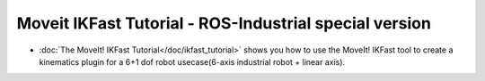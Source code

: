 =========================================================
Moveit IKFast Tutorial - ROS-Industrial special version
=========================================================

- :doc:`The MoveIt! IKFast Tutorial</doc/ikfast_tutorial>` shows you how to use the MoveIt! IKFast tool to create a kinematics plugin for a 6+1 dof robot usecase(6-axis industrial robot + linear axis).
